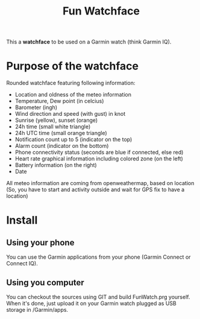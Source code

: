 #+TITLE: Fun Watchface

This a *watchface* to be used on a Garmin watch (think Garmin IQ).

* Purpose of the watchface

Rounded watchface featuring following information:

- Location and oldness of the meteo information
- Temperature, Dew point (in celcius)
- Barometer (ingh)
- Wind direction and speed (with gust) in knot
- Sunrise (yellow), sunset (orange)
- 24h time (small white triangle)
- 24h UTC time (small orange triangle)
- Notification count up to 5 (indicator on the top)
- Alarm count (indicator on the bottom)
- Phone connectivity status (seconds are blue if connected, else red)
- Heart rate graphical information including colored zone (on the left)
- Battery information (on the right)
- Date

All meteo information are coming from openweathermap, based on location (So, you have to start and activity outside and wait for GPS fix to have a location)

* Install

** Using your phone
You can use the Garmin applications from your phone (Garmin Connect or Connect IQ).

** Using you computer

You can checkout the sources using GIT and build FunWatch.prg yourself.
When it's done, just upload it on your Garmin watch plugged as USB storage in /Garmin/apps.

